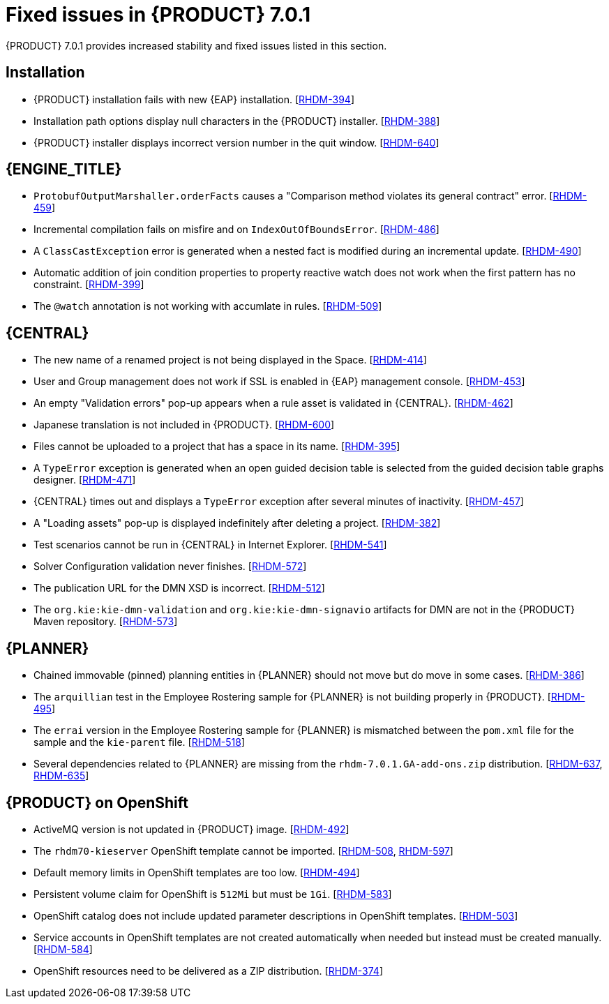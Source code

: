 [id='ba-dm-rn-7.0.1-fixed-issues-con']
= Fixed issues in {PRODUCT} 7.0.1

{PRODUCT} 7.0.1 provides increased stability and fixed issues listed in this section.

== Installation

* {PRODUCT} installation fails with new {EAP} installation. [https://issues.jboss.org/browse/RHDM-394[RHDM-394]]
* Installation path options display null characters in the {PRODUCT} installer. [https://issues.jboss.org/browse/RHDM-388[RHDM-388]]
* {PRODUCT} installer displays incorrect version number in the quit window. [https://issues.jboss.org/browse/RHDM-640[RHDM-640]]

== {ENGINE_TITLE}

* `ProtobufOutputMarshaller.orderFacts` causes a "Comparison method violates its general contract" error. [https://issues.jboss.org/browse/RHDM-459[RHDM-459]]
* Incremental compilation fails on misfire and on `IndexOutOfBoundsError`. [https://issues.jboss.org/browse/RHDM-486[RHDM-486]]
* A `ClassCastException` error is generated when a nested fact is modified during an incremental update. [https://issues.jboss.org/browse/RHDM-490[RHDM-490]]
* Automatic addition of join condition properties to property reactive watch does not work when the first pattern has no constraint. [https://issues.jboss.org/browse/RHDM-399[RHDM-399]]
* The `@watch` annotation is not working with accumlate in rules. [https://issues.jboss.org/browse/RHDM-509[RHDM-509]]

== {CENTRAL}

* The new name of a renamed project is not being displayed in the Space. [https://issues.jboss.org/browse/RHDM-414[RHDM-414]]
* User and Group management does not work if SSL is enabled in {EAP} management console. [https://issues.jboss.org/browse/RHDM-453[RHDM-453]]
* An empty "Validation errors" pop-up appears when a rule asset is validated in {CENTRAL}. [https://issues.jboss.org/browse/RHDM-462[RHDM-462]]
* Japanese translation is not included in {PRODUCT}. [https://issues.jboss.org/browse/RHDM-600[RHDM-600]]
* Files cannot be uploaded to a project that has a space in its name. [https://issues.jboss.org/browse/RHDM-395[RHDM-395]]
* A `TypeError` exception is generated when an open guided decision table is selected from the guided decision table graphs designer. [https://issues.jboss.org/browse/RHDM-471[RHDM-471]]
* {CENTRAL} times out and displays a `TypeError` exception after several minutes of inactivity. [https://issues.jboss.org/browse/RHDM-457[RHDM-457]]
* A "Loading assets" pop-up is displayed indefinitely after deleting a project. [https://issues.jboss.org/browse/RHDM-382[RHDM-382]]
* Test scenarios cannot be run in {CENTRAL} in Internet Explorer. [https://issues.jboss.org/browse/RHDM-541[RHDM-541]]
* Solver Configuration validation never finishes. [https://issues.jboss.org/browse/RHDM-572[RHDM-572]]
* The publication URL for the DMN XSD is incorrect. [https://issues.jboss.org/browse/RHDM-512[RHDM-512]]
* The `org.kie:kie-dmn-validation` and `org.kie:kie-dmn-signavio` artifacts for DMN are not in the {PRODUCT} Maven repository. [https://issues.jboss.org/browse/RHDM-573[RHDM-573]]

== {PLANNER}

* Chained immovable (pinned) planning entities in {PLANNER} should not move but do move in some cases. [https://issues.jboss.org/browse/RHDM-386[RHDM-386]]
* The `arquillian` test in the Employee Rostering sample for {PLANNER} is not building properly in {PRODUCT}. [https://issues.jboss.org/browse/RHDM-495[RHDM-495]]
* The `errai` version in the Employee Rostering sample for {PLANNER} is mismatched between the `pom.xml` file for the sample and the `kie-parent` file. [https://issues.jboss.org/browse/RHDM-518[RHDM-518]]
* Several dependencies related to {PLANNER} are missing from the `rhdm-7.0.1.GA-add-ons.zip` distribution. [https://issues.jboss.org/browse/RHDM-637[RHDM-637], https://issues.jboss.org/browse/RHDM-635[RHDM-635]]

== {PRODUCT} on OpenShift

* ActiveMQ version is not updated in {PRODUCT} image. [https://issues.jboss.org/browse/RHDM-492[RHDM-492]]
* The `rhdm70-kieserver` OpenShift template cannot be imported. [https://issues.jboss.org/browse/RHDM-508[RHDM-508], https://issues.jboss.org/browse/RHDM-597[RHDM-597]]
* Default memory limits in OpenShift templates are too low. [https://issues.jboss.org/browse/RHDM-494[RHDM-494]]
* Persistent volume claim for OpenShift is `512Mi` but must be `1Gi`. [https://issues.jboss.org/browse/RHDM-583[RHDM-583]]
* OpenShift catalog does not include updated parameter descriptions in OpenShift templates. [https://issues.jboss.org/browse/RHDM-503[RHDM-503]]
* Service accounts in OpenShift templates are not created automatically when needed but instead must be created manually. [https://issues.jboss.org/browse/RHDM-584[RHDM-584]]
* OpenShift resources need to be delivered as a ZIP distribution. [https://issues.jboss.org/browse/RHDM-374[RHDM-374]]
